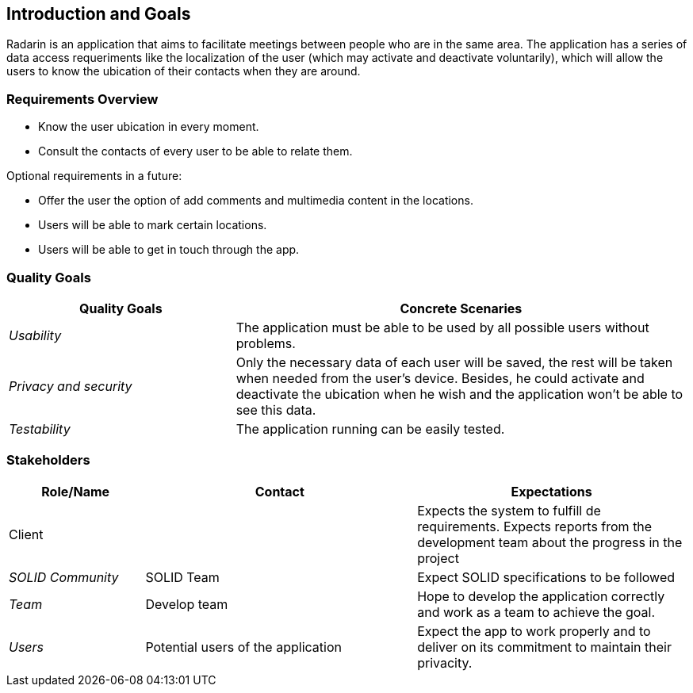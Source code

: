 [[section-introduction-and-goals]]
== Introduction and Goals

Radarin is an application that aims to facilitate meetings between people who are in the same area.
The application has a series of data access requeriments like the localization of the user (which may activate and deactivate voluntarily),
which will allow the users to know the ubication of their contacts when they are around.


=== Requirements Overview

* Know the user ubication in every moment.
* Consult the contacts of every user to be able to relate them.



Optional requirements in a future:

* Offer the user the option of add comments and multimedia content in the locations.
* Users will be able to mark certain locations.
* Users will be able to get in touch through the app.





=== Quality Goals


[options="header",cols="1,2"]
|===
|Quality Goals|Concrete Scenaries
| _Usability_ | The application must be able to be used by all possible users without problems.
| _Privacy and security_ | Only the necessary data of each user will be saved, the rest will be taken when needed from the user's device.
			Besides, he could activate and deactivate the ubication when he wish and the application won't be able to see this data.
| _Testability_ | The application running can be easily tested.
|===



=== Stakeholders



[options="header",cols="1,2,2"]
|===
|Role/Name|Contact|Expectations
| Client |  | Expects the system to fulfill de requirements. Expects reports from the development team about the progress in the project
| _SOLID Community_ | SOLID Team | Expect SOLID specifications to be followed
| _Team_ | Develop team | Hope to develop the application correctly and work as a team to achieve the goal.
| _Users_ | Potential users of the application | Expect the app to work properly and to deliver on its commitment to maintain their privacity.
|===

